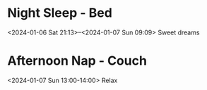 * Night Sleep - Bed
  <2024-01-06 Sat 21:13>--<2024-01-07 Sun 09:09>
Sweet dreams

* Afternoon Nap - Couch
  <2024-01-07 Sun 13:00-14:00>
Relax

